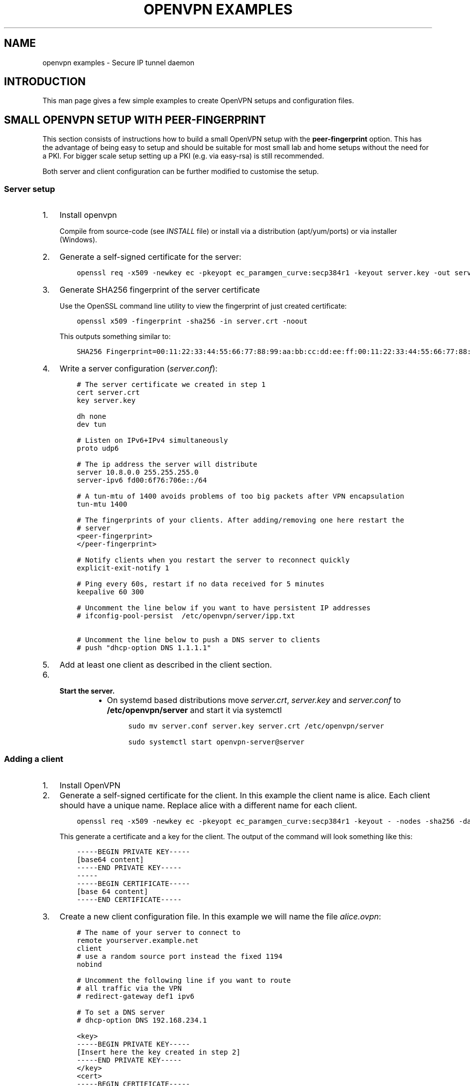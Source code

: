 .\" Man page generated from reStructuredText.
.
.
.nr rst2man-indent-level 0
.
.de1 rstReportMargin
\\$1 \\n[an-margin]
level \\n[rst2man-indent-level]
level margin: \\n[rst2man-indent\\n[rst2man-indent-level]]
-
\\n[rst2man-indent0]
\\n[rst2man-indent1]
\\n[rst2man-indent2]
..
.de1 INDENT
.\" .rstReportMargin pre:
. RS \\$1
. nr rst2man-indent\\n[rst2man-indent-level] \\n[an-margin]
. nr rst2man-indent-level +1
.\" .rstReportMargin post:
..
.de UNINDENT
. RE
.\" indent \\n[an-margin]
.\" old: \\n[rst2man-indent\\n[rst2man-indent-level]]
.nr rst2man-indent-level -1
.\" new: \\n[rst2man-indent\\n[rst2man-indent-level]]
.in \\n[rst2man-indent\\n[rst2man-indent-level]]u
..
.TH "OPENVPN EXAMPLES" 5 "" "" "Configuration files"
.SH NAME
openvpn examples \- Secure IP tunnel daemon
.SH INTRODUCTION
.sp
This man page gives a few simple examples to create OpenVPN setups and configuration files.
.SH SMALL OPENVPN SETUP WITH PEER-FINGERPRINT
.sp
This section consists of instructions how to build a small OpenVPN setup with the
\fBpeer\-fingerprint\fP option. This has the advantage of being easy to setup
and should be suitable for most small lab and home setups without the need for a PKI.
For bigger scale setup setting up a PKI (e.g. via easy\-rsa) is still recommended.
.sp
Both server and client configuration can be further modified to customise the
setup.
.SS Server setup
.INDENT 0.0
.IP 1. 3
Install openvpn
.sp
Compile from source\-code (see \fIINSTALL\fP file) or install via a distribution (apt/yum/ports)
or via installer (Windows).
.IP 2. 3
Generate a self\-signed certificate for the server:
.INDENT 3.0
.INDENT 3.5
.sp
.nf
.ft C
openssl req \-x509 \-newkey ec \-pkeyopt ec_paramgen_curve:secp384r1 \-keyout server.key \-out server.crt \-nodes \-sha256 \-days 3650 \-subj \(aq/CN=server\(aq
.ft P
.fi
.UNINDENT
.UNINDENT
.IP 3. 3
Generate SHA256 fingerprint of the server certificate
.sp
Use the OpenSSL command line utility to view the fingerprint of just
created certificate:
.INDENT 3.0
.INDENT 3.5
.sp
.nf
.ft C
openssl x509 \-fingerprint \-sha256 \-in server.crt \-noout
.ft P
.fi
.UNINDENT
.UNINDENT
.sp
This outputs something similar to:
.INDENT 3.0
.INDENT 3.5
.sp
.nf
.ft C
SHA256 Fingerprint=00:11:22:33:44:55:66:77:88:99:aa:bb:cc:dd:ee:ff:00:11:22:33:44:55:66:77:88:99:aa:bb:cc:dd:ee:ff
.ft P
.fi
.UNINDENT
.UNINDENT
.IP 4. 3
Write a server configuration (\fIserver.conf\fP):
.INDENT 3.0
.INDENT 3.5
.sp
.nf
.ft C
# The server certificate we created in step 1
cert server.crt
key server.key

dh none
dev tun

# Listen on IPv6+IPv4 simultaneously
proto udp6

# The ip address the server will distribute
server 10.8.0.0 255.255.255.0
server\-ipv6 fd00:6f76:706e::/64

# A tun\-mtu of 1400 avoids problems of too big packets after VPN encapsulation
tun\-mtu 1400

# The fingerprints of your clients. After adding/removing one here restart the
# server
<peer\-fingerprint>
</peer\-fingerprint>

# Notify clients when you restart the server to reconnect quickly
explicit\-exit\-notify 1

# Ping every 60s, restart if no data received for 5 minutes
keepalive 60 300

# Uncomment the line below if you want to have persistent IP addresses
# ifconfig\-pool\-persist  /etc/openvpn/server/ipp.txt

# Uncomment the line below to push a DNS server to clients
# push "dhcp\-option DNS 1.1.1.1"
.ft P
.fi
.UNINDENT
.UNINDENT
.IP 5. 3
Add at least one client as described in the client section.
.IP 6. 3
.INDENT 3.0
.TP
.B Start the server.
.INDENT 7.0
.IP \(bu 2
On systemd based distributions move \fIserver.crt\fP, \fIserver.key\fP and
\fIserver.conf\fP to \fB/etc/openvpn/server\fP and start it via systemctl
.INDENT 3.0
.INDENT 3.5
.sp
.nf
.ft C
sudo mv server.conf server.key server.crt /etc/openvpn/server

sudo systemctl start openvpn\-server@server
.ft P
.fi
.UNINDENT
.UNINDENT
.UNINDENT
.UNINDENT
.UNINDENT
.SS Adding a client
.INDENT 0.0
.IP 1. 3
Install OpenVPN
.IP 2. 3
Generate a self\-signed certificate for the client. In this example the client
name is alice. Each client should have a unique name. Replace alice with a
different name for each client.
.INDENT 3.0
.INDENT 3.5
.sp
.nf
.ft C
openssl req \-x509 \-newkey ec \-pkeyopt ec_paramgen_curve:secp384r1 \-keyout \- \-nodes \-sha256 \-days 3650 \-subj \(aq/CN=alice\(aq
.ft P
.fi
.UNINDENT
.UNINDENT
.sp
This generate a certificate and a key for the client. The output of the command will look
something like this:
.INDENT 3.0
.INDENT 3.5
.sp
.nf
.ft C
\-\-\-\-\-BEGIN PRIVATE KEY\-\-\-\-\-
[base64 content]
\-\-\-\-\-END PRIVATE KEY\-\-\-\-\-
\-\-\-\-\-
\-\-\-\-\-BEGIN CERTIFICATE\-\-\-\-\-
[base 64 content]
\-\-\-\-\-END CERTIFICATE\-\-\-\-\-
.ft P
.fi
.UNINDENT
.UNINDENT
.IP 3. 3
Create a new client configuration file. In this example we will name the file
\fIalice.ovpn\fP:
.INDENT 3.0
.INDENT 3.5
.sp
.nf
.ft C
# The name of your server to connect to
remote yourserver.example.net
client
# use a random source port instead the fixed 1194
nobind

# Uncomment the following line if you want to route
# all traffic via the VPN
# redirect\-gateway def1 ipv6

# To set a DNS server
# dhcp\-option DNS 192.168.234.1

<key>
\-\-\-\-\-BEGIN PRIVATE KEY\-\-\-\-\-
[Insert here the key created in step 2]
\-\-\-\-\-END PRIVATE KEY\-\-\-\-\-
</key>
<cert>
\-\-\-\-\-BEGIN CERTIFICATE\-\-\-\-\-
[Insert here the certificate created in step 2]
\-\-\-\-\-END CERTIFICATE\-\-\-\-\-
</cert>

# This is the fingerprint of the server that we trust. We generated this fingerprint
# in step 2 of the server setup
peer\-fingerprint 00:11:22:33:44:55:66:77:88:99:aa:bb:cc:dd:ee:ff:00:11:22:33:44:55:66:77:88:99:aa:bb:cc:dd:ee:ff

# The tun\-mtu of the client should match the server MTU
tun\-mtu 1400
dev tun
.ft P
.fi
.UNINDENT
.UNINDENT
.IP 4. 3
Generate the fingerprint of the client certificate. For that we will
let OpenSSL read the client configuration file as the x509 command will
ignore anything that is not between the begin and end markers of the certificate:
.INDENT 3.0
.INDENT 3.5
.sp
.nf
.ft C
openssl x509 \-fingerprint \-sha256 \-noout \-in alice.ovpn
.ft P
.fi
.UNINDENT
.UNINDENT
.sp
This will again output something like
.INDENT 3.0
.INDENT 3.5
.sp
.nf
.ft C
SHA256 Fingerprint=ff:ee:dd:cc:bb:aa:99:88:77:66:55:44:33:22:11:00:ff:ee:dd:cc:bb:aa:99:88:77:66:55:44:33:22:11:00
.ft P
.fi
.UNINDENT
.UNINDENT
.IP 5. 3
Edit the \fIserver.conf\fP configuration file and add this new client
fingerprint as additional line  between \fB<peer\-fingerprint>\fP
and \fB</peer\-fingerprint>\fP
.sp
After adding \fItwo\fP clients the part of configuration would look like this:
.INDENT 3.0
.INDENT 3.5
.sp
.nf
.ft C
<peer\-fingerprint>
ff:ee:dd:cc:bb:aa:99:88:77:66:55:44:33:22:11:00:ff:ee:dd:cc:bb:aa:99:88:77:66:55:44:33:22:11:00
99:88:77:66:55:44:33:22:11:00:ff:ee:dd:cc:bb:aa:99:88:77:66:55:44:33:22:11:00:88:77:66:55:44:33
</peer\-fingerprint>
.ft P
.fi
.UNINDENT
.UNINDENT
.IP 6. 3
(optional) if the client is an older client that does not support the
\fBpeer\-fingerprint\fP (e.g. OpenVPN 2.5 and older, OpenVPN Connect 3.3
and older), the client config \fIalice.ovpn\fP can be modified to still work with
these clients.
.sp
Remove the line starting with \fBpeer\-fingerprint\fP\&. Then
add a new \fB<ca>\fP section at the end of the configuration file
with the contents of the \fBserver.crt\fP created in step 2 of the
server setup. The end of \fIalice.ovpn\fP file should like:
.INDENT 3.0
.INDENT 3.5
.sp
.nf
.ft C
[...]  # Beginning of the file skipped
</cert>

# The tun\-mtu of the client should match the server MTU
tun\-mtu 1400
dev tun

<ca>
[contents of the server.crt]
</ca>
.ft P
.fi
.UNINDENT
.UNINDENT
.sp
Note that we put the \fB<ca>\fP section after the \fB<cert>\fP section
to make the fingerprint generation from step 4 still work since it will
only use the first certificate it finds.
.IP 7. 3
Import the file into the OpenVPN client or just use the
\fBopenvpn alice.ovpn\fP to start the VPN.
.UNINDENT
.SH EXAMPLES
.sp
Prior to running these examples, you should have OpenVPN installed on
two machines with network connectivity between them. If you have not yet
installed OpenVPN, consult the INSTALL file included in the OpenVPN
distribution.
.SS Firewall Setup:
.sp
If firewalls exist between the two machines, they should be set to
forward the port OpenVPN is configured to use, in both directions.
The default for OpenVPN is 1194/udp.  If you do not have control
over the firewalls between the two machines, you may still be able to
use OpenVPN by adding \fB\-\-ping 15\fP to each of the \fBopenvpn\fP commands
used below in the examples (this will cause each peer to send out a UDP
ping to its remote peer once every 15 seconds which will cause many
stateful firewalls to forward packets in both directions without an
explicit firewall rule).
.sp
Please see your operating system guides for how to configure the firewall
on your systems.
.SS VPN Address Setup:
.sp
For purposes of our example, our two machines will be called
\fBbob.example.com\fP and \fBalice.example.com\fP\&. If you are constructing a
VPN over the internet, then replace \fBbob.example.com\fP and
\fBalice.example.com\fP with the internet hostname or IP address that each
machine will use to contact the other over the internet.
.sp
Now we will choose the tunnel endpoints. Tunnel endpoints are private IP
addresses that only have meaning in the context of the VPN. Each machine
will use the tunnel endpoint of the other machine to access it over the
VPN. In our example, the tunnel endpoint for bob.example.com will be
10.4.0.1 and for alice.example.com, 10.4.0.2.
.sp
Once the VPN is established, you have essentially created a secure
alternate path between the two hosts which is addressed by using the
tunnel endpoints. You can control which network traffic passes between
the hosts (a) over the VPN or (b) independently of the VPN, by choosing
whether to use (a) the VPN endpoint address or (b) the public internet
address, to access the remote host. For example if you are on
bob.example.com and you wish to connect to \fBalice.example.com\fP via
\fBssh\fP without using the VPN (since \fBssh\fP has its own built\-in security)
you would use the command \fBssh alice.example.com\fP\&. However in the same
scenario, you could also use the command \fBtelnet 10.4.0.2\fP to create a
telnet session with alice.example.com over the VPN, that would use the
VPN to secure the session rather than \fBssh\fP\&.
.sp
You can use any address you wish for the tunnel endpoints but make sure
that they are private addresses (such as those that begin with 10 or
192.168) and that they are not part of any existing subnet on the
networks of either peer, unless you are bridging. If you use an address
that is part of your local subnet for either of the tunnel endpoints,
you will get a weird feedback loop.
.SS Example 1: A simple tunnel without security (not recommended)
.sp
On bob:
.INDENT 0.0
.INDENT 3.5
.sp
.nf
.ft C
openvpn \-\-remote alice.example.com \-\-dev tun1 \e
         \-\-ifconfig 10.4.0.1 10.4.0.2 \-\-verb 9
.ft P
.fi
.UNINDENT
.UNINDENT
.sp
On alice:
.INDENT 0.0
.INDENT 3.5
.sp
.nf
.ft C
openvpn \-\-remote bob.example.com \-\-dev tun1 \e
         \-\-ifconfig 10.4.0.2 10.4.0.1 \-\-verb 9
.ft P
.fi
.UNINDENT
.UNINDENT
.sp
Now verify the tunnel is working by pinging across the tunnel.
.sp
On bob:
.INDENT 0.0
.INDENT 3.5
.sp
.nf
.ft C
ping 10.4.0.2
.ft P
.fi
.UNINDENT
.UNINDENT
.sp
On alice:
.INDENT 0.0
.INDENT 3.5
.sp
.nf
.ft C
ping 10.4.0.1
.ft P
.fi
.UNINDENT
.UNINDENT
.sp
The \fB\-\-verb 9\fP option will produce verbose output, similar to the
\fBtcpdump\fP(8) program. Omit the \fB\-\-verb 9\fP option to have OpenVPN run
quietly.
.SS Example 2: A tunnel with self\-signed certificates and fingerprint
.sp
First build a self\-signed certificate on bob and display its fingerprint.
.INDENT 0.0
.INDENT 3.5
.sp
.nf
.ft C
openssl req \-x509 \-newkey ec:<(openssl ecparam \-name secp384r1) \-keyout bob.pem \-out bob.pem \-nodes \-sha256 \-days 3650 \-subj \(aq/CN=bob\(aq
openssl x509 \-noout \-sha256 \-fingerprint \-in bob.pem
.ft P
.fi
.UNINDENT
.UNINDENT
.sp
and the same on alice:
.INDENT 0.0
.INDENT 3.5
.sp
.nf
.ft C
openssl req \-x509 \-newkey ec:<(openssl ecparam \-name secp384r1) \-keyout alice.pem \-out alice.pem \-nodes \-sha256 \-days 3650 \-subj \(aq/CN=alice\(aq
openssl x509 \-noout \-sha256 \-fingerprint \-in alice.pem
.ft P
.fi
.UNINDENT
.UNINDENT
.sp
These commands will build a text file called \fBbob.pem\fP or \fBalice.pem\fP (in ascii format)
that contain both self\-signed certificate and key and show the fingerprint of the certificates.
Transfer the fingerprints  over a secure medium such as by using
the \fBscp\fP(1) or \fBssh\fP(1) program.
.sp
On bob:
.INDENT 0.0
.INDENT 3.5
.sp
.nf
.ft C
openvpn \-\-ifconfig 10.4.0.1 10.4.0.2 \-\-tls\-server \-\-dev tun \-\-dh none \e
        \-\-cert bob.pem \-\-key bob.pem \-\-cipher AES\-256\-GCM \e
        \-\-peer\-fingerprint "$fingerprint_of_alices_cert"
.ft P
.fi
.UNINDENT
.UNINDENT
.sp
On alice:
.INDENT 0.0
.INDENT 3.5
.sp
.nf
.ft C
openvpn \-\-remote bob.example.com \-\-tls\-client \-\-dev tun1   \e
        \-\-ifconfig 10.4.0.2 10.4.0.1 \-\-cipher AES\-256\-GCM  \e
        \-\-cert alice.pem \-\-key alice.pem                   \e
        \-\-peer\-fingerprint "$fingerprint_of_bobs_cert"
.ft P
.fi
.UNINDENT
.UNINDENT
.sp
Now verify the tunnel is working by pinging across the tunnel.
.sp
On bob:
.INDENT 0.0
.INDENT 3.5
.sp
.nf
.ft C
ping 10.4.0.2
.ft P
.fi
.UNINDENT
.UNINDENT
.sp
On alice:
.INDENT 0.0
.INDENT 3.5
.sp
.nf
.ft C
ping 10.4.0.1
.ft P
.fi
.UNINDENT
.UNINDENT
.sp
Note: This example use a elliptic curve (\fIsecp384\fP), which allows
\fB\-\-dh\fP to be set to \fBnone\fP\&.
.SS Example 3: A tunnel with full PKI and TLS\-based security
.sp
For this test, we will designate \fBbob\fP as the TLS client and \fBalice\fP
as the TLS server.
.INDENT 0.0
.TP
.B \fINote:\fP
The client or server designation only has
meaning for the TLS subsystem. It has no bearing on OpenVPN\(aqs
peer\-to\-peer, UDP\-based communication model.*
.UNINDENT
.sp
First, build a separate certificate/key pair for both bob and alice (see
above where \fB\-\-cert\fP is discussed for more info). Then construct
Diffie Hellman parameters (see above where \fB\-\-dh\fP is discussed for
more info). You can also use the included test files \fBclient.crt\fP,
\fBclient.key\fP, \fBserver.crt\fP, \fBserver.key\fP and
\fBca.crt\fP\&. The \fB\&.crt\fP files are certificates/public\-keys, the
\fB\&.key\fP files are private keys, and \fBca.crt\fP is a certification
authority who has signed both \fBclient.crt\fP and \fBserver.crt\fP\&.
For Diffie Hellman parameters you can use the included file
\fBdh2048.pem\fP\&.
.INDENT 0.0
.TP
.B \fIWARNING:\fP
All client, server, and certificate authority certificates
and keys included in the OpenVPN distribution are totally
insecure and should be used for testing only.
.UNINDENT
.sp
On bob:
.INDENT 0.0
.INDENT 3.5
.sp
.nf
.ft C
openvpn \-\-remote alice.example.com \-\-dev tun1    \e
        \-\-ifconfig 10.4.0.1 10.4.0.2             \e
        \-\-tls\-client \-\-ca ca.crt                 \e
        \-\-cert client.crt \-\-key client.key       \e
        \-\-reneg\-sec 60 \-\-verb 5
.ft P
.fi
.UNINDENT
.UNINDENT
.sp
On alice:
.INDENT 0.0
.INDENT 3.5
.sp
.nf
.ft C
openvpn \-\-remote bob.example.com \-\-dev tun1      \e
        \-\-ifconfig 10.4.0.2 10.4.0.1             \e
        \-\-tls\-server \-\-dh dh1024.pem \-\-ca ca.crt \e
        \-\-cert server.crt \-\-key server.key       \e
        \-\-reneg\-sec 60 \-\-verb 5
.ft P
.fi
.UNINDENT
.UNINDENT
.sp
Now verify the tunnel is working by pinging across the tunnel.
.sp
On bob:
.INDENT 0.0
.INDENT 3.5
.sp
.nf
.ft C
ping 10.4.0.2
.ft P
.fi
.UNINDENT
.UNINDENT
.sp
On alice:
.INDENT 0.0
.INDENT 3.5
.sp
.nf
.ft C
ping 10.4.0.1
.ft P
.fi
.UNINDENT
.UNINDENT
.sp
Notice the \fB\-\-reneg\-sec 60\fP option we used above. That tells OpenVPN
to renegotiate the data channel keys every minute. Since we used
\fB\-\-verb 5\fP above, you will see status information on each new key
negotiation.
.sp
For production operations, a key renegotiation interval of 60 seconds is
probably too frequent. Omit the \fB\-\-reneg\-sec 60\fP option to use
OpenVPN\(aqs default key renegotiation interval of one hour.
.SS Routing:
.sp
Assuming you can ping across the tunnel, the next step is to route a
real subnet over the secure tunnel. Suppose that bob and alice have two
network interfaces each, one connected to the internet, and the other to
a private network. Our goal is to securely connect both private
networks. We will assume that bob\(aqs private subnet is \fI10.0.0.0/24\fP and
alice\(aqs is \fI10.0.1.0/24\fP\&.
.sp
First, ensure that IP forwarding is enabled on both peers. On Linux,
enable routing:
.INDENT 0.0
.INDENT 3.5
.sp
.nf
.ft C
echo 1 > /proc/sys/net/ipv4/ip_forward
.ft P
.fi
.UNINDENT
.UNINDENT
.sp
This setting is not persistent.  Please see your operating systems
documentation how to properly configure IP forwarding, which is also
persistent through system boots.
.sp
If your system is configured with a firewall.  Please see your operating
systems guide on how to configure the firewall.  You typically want to
allow traffic coming from and going to the tun/tap adapter OpenVPN is
configured to use.
.sp
On bob:
.INDENT 0.0
.INDENT 3.5
.sp
.nf
.ft C
route add \-net 10.0.1.0 netmask 255.255.255.0 gw 10.4.0.2
.ft P
.fi
.UNINDENT
.UNINDENT
.sp
On alice:
.INDENT 0.0
.INDENT 3.5
.sp
.nf
.ft C
route add \-net 10.0.0.0 netmask 255.255.255.0 gw 10.4.0.1
.ft P
.fi
.UNINDENT
.UNINDENT
.sp
Now any machine on the \fI10.0.0.0/24\fP subnet can access any machine on the
\fI10.0.1.0/24\fP subnet over the secure tunnel (or vice versa).
.sp
In a production environment, you could put the route command(s) in a
script and execute with the \fB\-\-up\fP option.
.\" Generated by docutils manpage writer.
.
